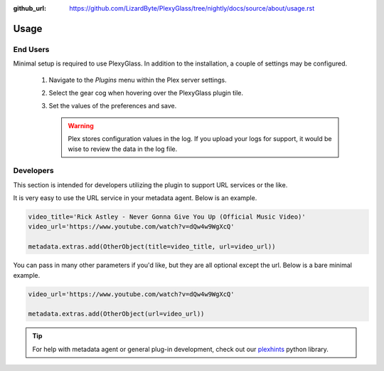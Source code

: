:github_url: https://github.com/LizardByte/PlexyGlass/tree/nightly/docs/source/about/usage.rst

Usage
=====

End Users
---------
Minimal setup is required to use PlexyGlass. In addition to the installation, a couple of settings may be configured.

   #. Navigate to the `Plugins` menu within the Plex server settings.
   #. Select the gear cog when hovering over the PlexyGlass plugin tile.
   #. Set the values of the preferences and save.

      .. Warning:: Plex stores configuration values in the log. If you upload your logs for support, it would be wise to
         review the data in the log file.

Developers
----------
This section is intended for developers utilizing the plugin to support URL services or the like.

It is very easy to use the URL service in your metadata agent. Below is an example.

.. code-block:: python

   video_title='Rick Astley - Never Gonna Give You Up (Official Music Video)'
   video_url='https://www.youtube.com/watch?v=dQw4w9WgXcQ'

   metadata.extras.add(OtherObject(title=video_title, url=video_url))

You can pass in many other parameters if you'd like, but they are all optional except the url. Below is a bare
minimal example.

.. code-block:: python

   video_url='https://www.youtube.com/watch?v=dQw4w9WgXcQ'

   metadata.extras.add(OtherObject(url=video_url))

.. Tip:: For help with metadata agent or general plug-in development, check out our
   `plexhints <https://app.lizardbyte.dev/#Projects>`_ python library.
